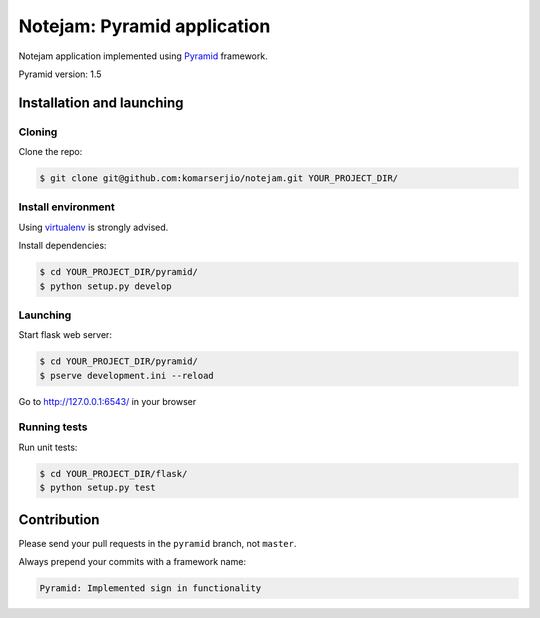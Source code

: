 ****************************
Notejam: Pyramid application
****************************

Notejam application implemented using `Pyramid`_ framework.

Pyramid version: 1.5

==========================
Installation and launching
==========================

-------
Cloning
-------

Clone the repo:

.. code-block:: bash

    $ git clone git@github.com:komarserjio/notejam.git YOUR_PROJECT_DIR/

-------------------
Install environment
-------------------
Using `virtualenv`_ is strongly advised.

Install dependencies:

.. code-block:: bash

    $ cd YOUR_PROJECT_DIR/pyramid/
    $ python setup.py develop

---------
Launching
---------

Start flask web server:

.. code-block:: bash

    $ cd YOUR_PROJECT_DIR/pyramid/
    $ pserve development.ini --reload

Go to http://127.0.0.1:6543/ in your browser

-------------
Running tests
-------------

Run unit tests:

.. code-block:: bash

    $ cd YOUR_PROJECT_DIR/flask/
    $ python setup.py test

============
Contribution
============

Please send your pull requests in the ``pyramid`` branch, not ``master``.

Always prepend your commits with a framework name:

.. code-block:: bash

    Pyramid: Implemented sign in functionality


.. _virtualenv: http://www.virtualenv.org 
.. _Pyramid: http://www.pylonsproject.org
